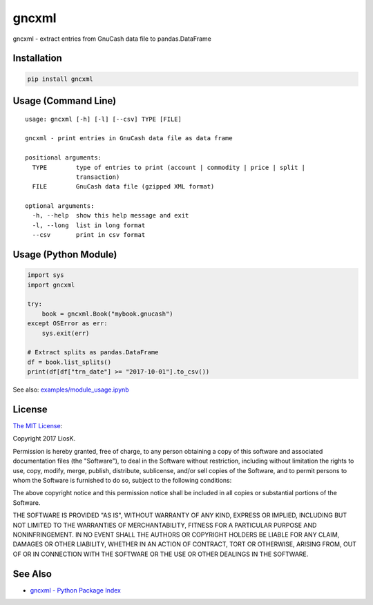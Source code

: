 gncxml
======

gncxml - extract entries from GnuCash data file to pandas.DataFrame

Installation
------------

.. code:: bash

    pip install gncxml

Usage (Command Line)
--------------------

::

    usage: gncxml [-h] [-l] [--csv] TYPE [FILE]

    gncxml - print entries in GnuCash data file as data frame

    positional arguments:
      TYPE        type of entries to print (account | commodity | price | split |
                  transaction)
      FILE        GnuCash data file (gzipped XML format)

    optional arguments:
      -h, --help  show this help message and exit
      -l, --long  list in long format
      --csv       print in csv format

Usage (Python Module)
---------------------

.. code:: python

    import sys
    import gncxml

    try:
        book = gncxml.Book("mybook.gnucash")
    except OSError as err:
        sys.exit(err)

    # Extract splits as pandas.DataFrame
    df = book.list_splits()
    print(df[df["trn_date"] >= "2017-10-01"].to_csv())

See also: `examples/module_usage.ipynb`_

.. _examples/module_usage.ipynb: https://github.com/LiosK/gncxml/blob/master/examples/module_usage.ipynb

License
-------

`The MIT License`_:

Copyright 2017 LiosK.

Permission is hereby granted, free of charge, to any person obtaining a copy of this software and associated documentation files (the "Software"), to deal in the Software without restriction, including without limitation the rights to use, copy, modify, merge, publish, distribute, sublicense, and/or sell copies of the Software, and to permit persons to whom the Software is furnished to do so, subject to the following conditions:

The above copyright notice and this permission notice shall be included in all copies or substantial portions of the Software.

THE SOFTWARE IS PROVIDED "AS IS", WITHOUT WARRANTY OF ANY KIND, EXPRESS OR IMPLIED, INCLUDING BUT NOT LIMITED TO THE WARRANTIES OF MERCHANTABILITY, FITNESS FOR A PARTICULAR PURPOSE AND NONINFRINGEMENT. IN NO EVENT SHALL THE AUTHORS OR COPYRIGHT HOLDERS BE LIABLE FOR ANY CLAIM, DAMAGES OR OTHER LIABILITY, WHETHER IN AN ACTION OF CONTRACT, TORT OR OTHERWISE, ARISING FROM, OUT OF OR IN CONNECTION WITH THE SOFTWARE OR THE USE OR OTHER DEALINGS IN THE SOFTWARE.

.. _The MIT License: https://opensource.org/licenses/MIT

See Also
--------

- `gncxml - Python Package Index`_

.. _gncxml - Python Package Index: https://pypi.python.org/pypi/gncxml
